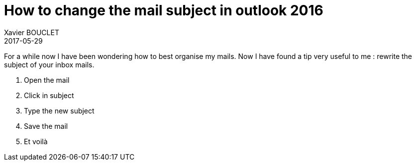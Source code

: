 = How to change the mail subject in outlook 2016
Xavier BOUCLET
2017-05-29
:jbake-type: post
:jbake-status: published
:jbake-tags: blog, outlook, rename subject
:idprefix:

For a while now I have been wondering how to best organise my mails.
Now I have found a tip very useful to me : rewrite the subject of your inbox mails.

1.   Open the mail
2.   Click in subject
3.   Type the new subject
4.   Save the mail
5.   Et voilà
